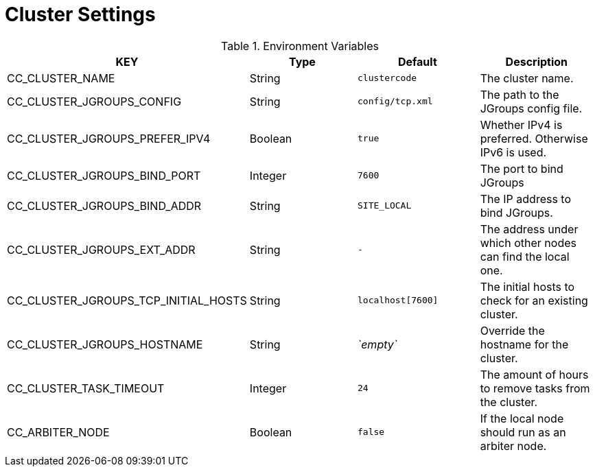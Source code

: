 = Cluster Settings

.Environment Variables
[options="header"]
|===
|KEY |Type |Default |Description
|CC_CLUSTER_NAME |String |`+clustercode+` |The cluster name.

|CC_CLUSTER_JGROUPS_CONFIG |String |`+config/tcp.xml+` |The path to the JGroups config file.

|CC_CLUSTER_JGROUPS_PREFER_IPV4 |Boolean |`+true+` |Whether IPv4 is preferred. Otherwise IPv6 is used.

|CC_CLUSTER_JGROUPS_BIND_PORT |Integer |`+7600+` |The port to bind JGroups

|CC_CLUSTER_JGROUPS_BIND_ADDR |String |`+SITE_LOCAL+` |The IP address to bind JGroups.

|CC_CLUSTER_JGROUPS_EXT_ADDR |String |`+-+` |The address under which other nodes can find the local one.

|CC_CLUSTER_JGROUPS_TCP_INITIAL_HOSTS |String |`+localhost[7600]+` |The initial hosts to check for an existing cluster.

|CC_CLUSTER_JGROUPS_HOSTNAME |String |_`+empty+`_ |Override the hostname for the cluster.

|CC_CLUSTER_TASK_TIMEOUT |Integer |`+24+` |The amount of hours to remove tasks from the cluster.

|CC_ARBITER_NODE |Boolean |`+false+` |If the local node should run as an arbiter node.
|===
